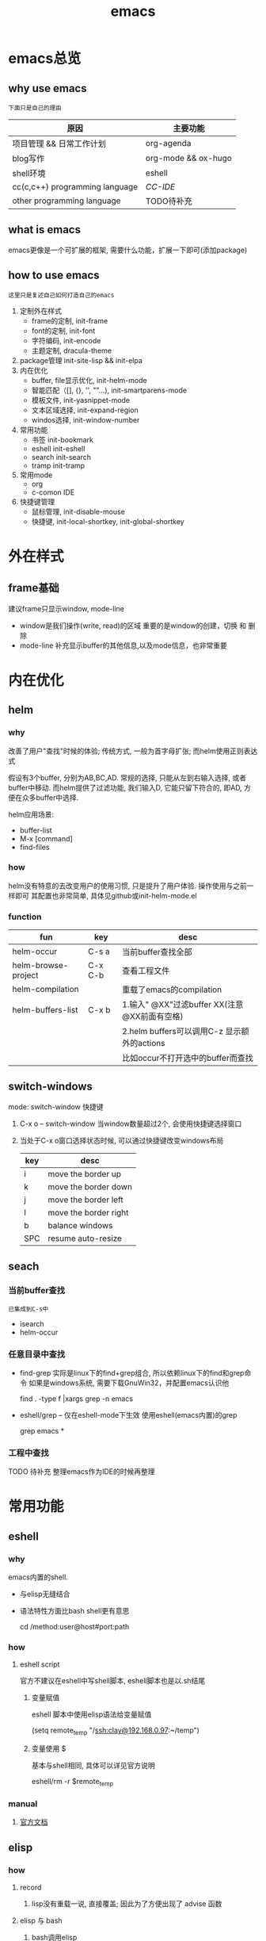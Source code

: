 #+TITLE: emacs
#+INFOJS_OPT: toc:t ltoc:t
#+INFOJS_OPT: view:info mouse:underline buttons:nil
#+INFOJS_OPT: path:/script/org-info.js

* emacs总览
** why use emacs
   : 下面只是自己的理由
   | 原因                           | 主要功能            |
   |--------------------------------+---------------------|
   | 项目管理 && 日常工作计划       | org-agenda          |
   |--------------------------------+---------------------|
   | blog写作                       | org-mode && ox-hugo |
   |--------------------------------+---------------------|
   | shell环境                      | eshell              |
   |--------------------------------+---------------------|
   | cc(c,c++) programming language | [[*CC-IDE][CC-IDE]]              |
   |--------------------------------+---------------------|
   | other programming language     | TODO待补充          |
   |--------------------------------+---------------------|

** what is emacs
   emacs更像是一个可扩展的框架, 需要什么功能，扩展一下即可(添加package)
** how to use emacs
   : 这里只是复述自己如何打造自己的emacs

   1. 定制外在样式
      - frame的定制, init-frame
      - font的定制,  init-font
      - 字符编码,    init-encode
      - 主题定制,    dracula-theme
   2. package管理
      init-site-lisp && init-elpa
   3. 内在优化
      - buffer, file显示优化, init-helm-mode
      - 智能匹配（[], {}, '', ""...),  init-smartparens-mode
      - 模板文件,     init-yasnippet-mode
      - 文本区域选择, init-expand-region
      - windos选择,   init-window-number
   4. 常用功能
      - 书签     init-bookmark
      - eshell   init-eshell
      - search   init-search
      - tramp    init-tramp
   5. 常用mode
      - org
      - c-comon IDE
   6. 快捷键管理
      - 鼠标管理, init-disable-mouse
      - 快捷键,   init-local-shortkey, init-global-shortkey


* 外在样式
** frame基础
   建议frame只显示window, mode-line
   - window是我们操作(write, read)的区域
     重要的是window的创建，切换 和 删除
   - mode-line 补充显示buffer的其他信息,以及mode信息，也非常重要

* 内在优化
** helm
*** why
    改善了用户"查找"时候的体验;
    传统方式, 一般为首字母扩张; 而helm使用正则表达式

    #+BEGIN_EXAMPLE text
    假设有3个buffer, 分别为AB,BC,AD.
    常规的选择, 只能从左到右输入选择, 或者buffer中移动.
    而helm提供了过滤功能, 我们输入D, 它能只留下符合的, 即AD, 方便在众多buffer中选择.
    #+END_EXAMPLE

    helm应用场景:
    - buffer-list
    - M-x [command]
    - find-files
*** how
    helm没有特意的去改变用户的使用习惯, 只是提升了用户体验. 操作使用与之前一样即可
    其配置也非常简单, 具体见github或init-helm-mode.el
*** function
    | fun                 | key     | desc                                         |
    |---------------------+---------+----------------------------------------------|
    | helm-occur          | C-s a   | 当前buffer查找全部                           |
    |---------------------+---------+----------------------------------------------|
    | helm-browse-project | C-x C-b | 查看工程文件                                 |
    |---------------------+---------+----------------------------------------------|
    | helm-compilation    |         | 重载了emacs的compilation                     |
    |---------------------+---------+----------------------------------------------|
    | helm-buffers-list   | C-x b   | 1.输入" @XX"过滤buffer XX(注意@XX前面有空格) |
    |                     |         | 2.helm buffers可以调用C-z 显示额外的actions  |
    |                     |         | 比如occur不打开选中的buffer而查找            |
    |---------------------+---------+----------------------------------------------|

** switch-windows
   mode: switch-window
   快捷键
   1. C-x o -- switch-window 当window数量超过2个, 会使用快捷键选择窗口
   2. 当处于C-x o窗口选择状态时候, 可以通过快捷键改变windows布局
      | key | desc                  |
      |-----+-----------------------|
      | i   | move the border up    |
      |-----+-----------------------|
      | k   | move the border down  |
      |-----+-----------------------|
      | j   | move the border left  |
      |-----+-----------------------|
      | l   | move the border right |
      |-----+-----------------------|
      | b   | balance windows       |
      |-----+-----------------------|
      | SPC | resume auto-resize    |
      |-----+-----------------------|
** seach
*** 当前buffer查找
    : 已集成到C-s中
    - isearch
    - helm-occur

*** 任意目录中查找
    - find-grep
      实际是linux下的find+grep组合, 所以依赖linux下的find和grep命令
      如果是windows系统, 需要下载GnuWin32，并配置emacs认识他
      #+BEGIN_EXAMPLE shell
      # exp1: 在当前目录下的所有文件中(含递归目录) 查找字符串'emacs'
      find . -type f |xargs grep -n emacs
      #+END_EXAMPLE
    - eshell/grep -- 仅在eshell-mode下生效
      使用eshell(emacs内置)的grep
      #+BEGIN_EXAMPLE shell
      # TODO 待补充详细用法
      # 用法 grep 搜索内容 正则式(搜索目录)
      # 在当前目录的文件中 查找字符串'emacs'
      grep emacs *
      #+END_EXAMPLE
*** 工程中查找
    TODO 待补充 整理emacs作为IDE的时候再整理

* 常用功能
** eshell
*** why
    emacs内置的shell.
    - 与elisp无缝结合
    - 语法特性方面比bash shell更有意思
      #+BEGIN_EXAMPLE eshell
      # cd后的路径是tramp
      cd /method:user@host#port:path
      #+END_EXAMPLE
*** how
**** eshell script
     官方不建议在eshell中写shell脚本, eshell脚本也是以.sh结尾
***** 变量赋值
      eshell 脚本中使用elisp语法给变量赋值
      #+BEGIN_EXAMPLE eshell
      (setq remote_temp "/ssh:clay@192.168.0.97:~/temp")
      #+END_EXAMPLE
***** 变量使用 $
      基本与shell相同, 具体可以详见官方说明
      #+BEGIN_EXAMPLE eshell
      eshell/rm -r $remote_temp
      #+END_EXAMPLE
*** manual
    1. [[https://linuxtoy.org/archives/emacs-eshell.html][官方文档]]
** elisp
*** how
**** record
     1. lisp没有重载一说, 直接覆盖; 因此为了方便出现了 advise 函数
**** elisp 与 bash
***** bash调用elisp
      1. elisp代码写入el文件(eshell script)
      2. bash调用emacs执行el文件
         #+BEGIN_EXAMPLE shell
         # 实际还是emacs 执行的elisp代码
         emacs -u clay --script /Users/clay/.emacs.d/lisp/fun/init-hexo-fun.el
         #+END_EXAMPLE
***** elisp 调用bashe
      #+BEGIN_EXAMPLE elisp
      (setq my-command
      (concat "IFS=: read -ra dirs <<<\"$PATH\"\n"
              "for dir in ${dirs[@]}; do\n"
              " echo got dir \"$dir\"\n"
              "done\n"))
      (shell-command (format "bash -c %s" (shell-quote-argument my-command)))
      #+END_EXAMPLE
*** manual
    1. [[http://smacs.github.io/elisp/02-elisp-basic.html][水木社区Emacs版]]
    2. [[https://www.csdn.net/article/2012-11-22/2812113-The-Nature-Of-Lisp][lisp的本质]]

** tramp
*** what
    全程 transparent remote access multiple protocol
    tramp是用来编辑远端文件的模块
    支持多种协议 ssh, ftp, smb, adb等, 常用method
    - ssh
    - plink
      : putty的ssh client(与linux的ssh client作用一样)
    - su | sudo
      #+BEGIN_EXAMPLE shell
      # 这种并不连接到远程主机, 而是允许使用另一个用户身份打开本地文件
      /su:root:path/
      #+END_EXAMPLE
*** how
**** basic
     #+BEGIN_EXAMPLE shell
     /method:user@host#port:path/to/file
     # example 1
     /ssh:clay@192.1.1.1#22:~
     # example 2 windows下可以使用putty作为ssh的client
     /plink:clay@192.1.1.1:~
     #+END_EXAMPLE

**** set default method
     #+BEGIN_EXAMPLE elisp
     (setq tramp-default-method "plink")

     ; 设置之后的例子
     ; 可以设置linux和windows下默认的method，之后就无需考虑操作系统
     /-:clay@192.1.1.1:~
     #+END_EXAMPLE
**** multiple hop
     #+BEGIN_EXAMPLE shell
     # 在本机上,    通过clay用户登录到host1
     # 再在host1上, 通过admin登录到host2
     /ssh:clay@host1|ssh:admin@host2:/path
     #+END_EXAMPLE
**** su | sudo
     #+BEGIN_EXAMPLE shell
     # 使用sudo打开远程文件
     /-:clay@192.1.1.1|sudo::/path
     # 使用sudo打开本地文件
     # su::默认的是 su:root@localhost. 配置在tramp-default-method-alist
     /su::local-path
     /su:user@localhost:/local-path
     /sudo:root@localhost:/local-path
     #+END_EXAMPLE
**** use with bookmarks
     tramp使用的时候 需要使用到method user host path的组合，一般较长
     我们更希望使用较短的shortcut去远程打开某个file
     这里推荐的方法是bookmark. 理由:
     1. bookmark emacs内置, 而且非常方便
     2. bookmark 的配置信息 可以方便git管理

     使用方法:
     #+BEGIN_EXAMPLE shell
     # 1.远程连接
     C-x f /ssh:clay@192.1.1.1:~
     # 2.添加到bookmark
     C-x C-f BOOK-NAME RET
     # 3.查看bookmark
     C-x C-f
     # 4.管理bookmark配置文件
     ~/.emacs.d/bookmarks
     # 5.管理auth信息文件
     ~/.emacs.d/authinfo
     #+END_EXAMPLE

*** notice
    : TODO 这条notice待验证
    Tramp 打开的远端文件和本地的文件没什么区别，
    会被记录在 backup、autosave、recentf 等中。
    在今后重启 Emacs 时，如果这时无法连接远端机器，Emacs 可能会卡住，
    这是因为 tramp 会对之前打开的文件进行检查

    解决方案:
    让backup等机制绕过tramp即可

** graph
*** why
    图形表达更直观, 形象.
*** what
    artist-mode和graphviz-mode都可以完成绘图的功能.
    不再推荐artist-mode. 手动绘图意义不大

    | mode          | 简述      | 优点                          | 缺点                                      |
    |---------------+-----------+-------------------------------+-------------------------------------------|
    | artist-mode   | ASCII绘图 | 1.ASCII代码表示图形           | 1.功能少                                  |
    |               |           | 2.短小精悍                    | 2.需要手动绘制图形                        |
    |---------------+-----------+-------------------------------+-------------------------------------------|
    | graphviz-mode | dot绘图   | 1.只关注逻辑设计,布局自动生成 | 1.生成的为图片文件, 而非可嵌入的ASCII代码 |
    |               |           |                               | 2.需要学习dot语言                         |
    |---------------+-----------+-------------------------------+-------------------------------------------|
*** how
**** install
     1. emacs install graphviz-dot-mode
     2. system install graphviz
        : brew install graphviz  #mac
**** use
     1. create .dot | .org file
     2. write "The DOT Language"
     3. M-x graphviz-dot-preview
**** dot language
     DOT中使用图(digraph/graph), 节点(node)和边(edge)来描述关系和流程图.
***** graph
      - 有向图 digraph
      - 无向图 graph
      - 子图 subgraph
        : 可以进行和“父图”类似的设置，唯一注意的是子图必须以cluster做为名称的前缀


      在图的开头使用graph []对图进行设置，如：graph [bgcolor="gray"]将图背景色设置为灰色。
      属性设置语句也可以不包含在graph []中而直接使用。
      | 属性名称  | 默认值      | 含义                          | 备注                         |
      |-----------+-------------+-------------------------------+------------------------------|
      | color     | black       | 颜色                          | 支持如red和#FF00000两种形式  |
      |-----------+-------------+-------------------------------+------------------------------|
      | fontcolor | black       | 文本颜色                      |                              |
      |-----------+-------------+-------------------------------+------------------------------|
      | fontsiez  | 14          | 字体大小                      |                              |
      |-----------+-------------+-------------------------------+------------------------------|
      | label     |             | 显示的标签                    | 对于节点, 默认为节点名称     |
      |-----------+-------------+-------------------------------+------------------------------|
      | style     |             | 样式                          |                              |
      |-----------+-------------+-------------------------------+------------------------------|
      |-----------+-------------+-------------------------------+------------------------------|
      | bgcolor   |             | 背景颜色                      |                              |
      |-----------+-------------+-------------------------------+------------------------------|
      | nodesep   | .25         | 节点间隔(英寸)                |                              |
      |-----------+-------------+-------------------------------+------------------------------|
      | rank      |             | 节点顺序                      | same, min, source, max, sink |
      |-----------+-------------+-------------------------------+------------------------------|
      | rankdir   | TB          | 排序方向                      | TB(top->bottom)              |
      |-----------+-------------+-------------------------------+------------------------------|
      | size      |             | 图的大小                      |                              |
      |-----------+-------------+-------------------------------+------------------------------|
      | labelloc  |             | 调整图或子图的 标签的上下位置 |                              |
      |-----------+-------------+-------------------------------+------------------------------|
      | labeljust |             | 调整图或子图的 标签的左右位置 |                              |
      |-----------+-------------+-------------------------------+------------------------------|

***** node
      DOT中，节点可以不用声明直接使用，但如果需要设置节点的属性，则需声明节点并在声明处设
      置属性然后再使用。每个节点首次出现的名称做为该节点的唯一标识

      node []用于设置节点默认属性（对设置位置之后的点有效），在节点后面用[]设置单独一个点的属性。
      | 属性名称  | 默认值          | 含义                 | 备注                        |
      |-----------+-----------------+----------------------+-----------------------------|
      | color     | black           | 颜色                 | 支持如red和#FF00000两种形式 |
      |-----------+-----------------+----------------------+-----------------------------|
      | fontcolor | black           | 文本颜色             |                             |
      |-----------+-----------------+----------------------+-----------------------------|
      | fontsiez  | 14              | 字体大小             |                             |
      |-----------+-----------------+----------------------+-----------------------------|
      | label     |                 | 显示的标签           | 对于节点, 默认为节点名称    |
      |-----------+-----------------+----------------------+-----------------------------|
      | style     |                 | 样式                 |                             |
      |-----------+-----------------+----------------------+-----------------------------|
      |-----------+-----------------+----------------------+-----------------------------|
      | shape     | ellipse         | 节点形状             |                             |
      |-----------+-----------------+----------------------+-----------------------------|
      | fillcolor | lightgrey/black | 节点填充颜色         |                             |
      |-----------+-----------------+----------------------+-----------------------------|
      | fixedsize | false           | 标签是否影响节点大小 |                             |
      |-----------+-----------------+----------------------+-----------------------------|

***** edge
      DOT中有有向边（使用->表示）和无向边（使用--表示）两种，有向边用于有向图，无向边用于无向图，不可混用。

      和节点类似的，用edge []设置边默认属性，在边之后用[]设置单独一条边的属性。
      对于有向边，还可以设置边的起点/终点的位置（用n、e、s、w或它们的组合表示位置）。
      | 属性名称   | 默认值  | 含义                                | 备注                        |
      |------------+---------+-------------------------------------+-----------------------------|
      | color      | black   | 颜色                                | 支持如red和#FF00000两种形式 |
      |------------+---------+-------------------------------------+-----------------------------|
      | fontcolor  | black   | 文本颜色                            |                             |
      |------------+---------+-------------------------------------+-----------------------------|
      | fontsiez   | 14      | 字体大小                            |                             |
      |------------+---------+-------------------------------------+-----------------------------|
      | label      |         | 显示的标签                          | 对于节点, 默认为节点名称    |
      |------------+---------+-------------------------------------+-----------------------------|
      | style      |         | 样式                                |                             |
      |------------+---------+-------------------------------------+-----------------------------|
      |------------+---------+-------------------------------------+-----------------------------|
      | arrowhead  | normal  | 箭头头部形状                        |                             |
      |------------+---------+-------------------------------------+-----------------------------|
      | arrowtail  | normal  | 箭头尾部形状                        |                             |
      |------------+---------+-------------------------------------+-----------------------------|
      | constraint | ture    | 是否根据边来影响节点的排序          |                             |
      |------------+---------+-------------------------------------+-----------------------------|
      | decorate   |         | 设置之后会用一条线来连接edge和label |                             |
      |------------+---------+-------------------------------------+-----------------------------|
      | dir        | forward | 边的设置方向                        | forward,bcak,both,none      |
      |------------+---------+-------------------------------------+-----------------------------|
      | headlabel  |         | 边的头部显示的标签                  |                             |
      |------------+---------+-------------------------------------+-----------------------------|
      | taillabel  |         | 边的尾部显示的标签                  |                             |
      |------------+---------+-------------------------------------+-----------------------------|


* org与GTD
** org mode
   [[file:emacs_com/emacs_org-mode.org][org-mode]]一直被称为神器, 据传很多人为了它转到了emacs.
   主要功能:
   - org自身强大的文本模式
   - org-agent

* cc IDE
** 说明
   本文很大程度借鉴[[http://tuhdo.github.io/c-ide.html][参考文档(强烈建议阅读)]]
** 合格的IDE功能
   - 编辑
     所想即所得的编辑模式
   - 编译
   - 调试
   - 发布

** 编辑器

   | 功能     | mode                         | 说明                                 | 备注   |
   |----------+------------------------------+--------------------------------------+--------|
   | 格式规范 | [[file:emacs_IDE/emacs_cc-mode.org][cc-mode]]                      |                                      |        |
   |----------+------------------------------+--------------------------------------+--------|
   | 自动补全 | [[file:emacs_IDE/emacs_company-mode.org][company-mode]](front-ends)     | 需要back-ends                        |        |
   |          | company-c-headers(back-ends) | 针对头文件,直接安装即可使用,无需配置 |        |
   |----------+------------------------------+--------------------------------------+--------|
   | 智能括号 | [[file:emacs_IDE/emacs_smartparens-mode.org][smartparens-mode]]             |                                      |        |
   |----------+------------------------------+--------------------------------------+--------|
   | 代码折叠 | [[file:emacs_IDE/emacs_hs-mode.org][hs-minor-mode]]                |                                      |        |
   |----------+------------------------------+--------------------------------------+--------|
   | 模板文件 | [[file:emacs_IDE/emacs_yasnippet-mode.org][yasnippet-mode]]               |                                      |        |
   |----------+------------------------------+--------------------------------------+--------|
   | 代码跳转 | [[file:emacs_IDE/emacs_helm-gtags-mode][helm-gtags-mode]](front-ends)  | 需要back-ends                        |        |
   | 查找引用 | global(back-ends)            | apt install global                   |        |
   |----------+------------------------------+--------------------------------------+--------|
   | 拼写检查 | [[file:emacs_IDE/emacs_flyspell-mode.org][flyspell-mode]]                | 单词拼写                             | 已弃用 |
   |----------+------------------------------+--------------------------------------+--------|
   | 语法检查 | flycheck-mode                | 动态,实时检查                        |        |
   |----------+------------------------------+--------------------------------------+--------|
   | 目录列表 | [[file:emacs_IDE/emacs_speedbar-mode.org][speedbar-mode]]                | 显示目录,文件                        |        |
   |----------+------------------------------+--------------------------------------+--------|
   | 语法高亮 | symbol-overlay-mode          |                                      |        |
   |----------+------------------------------+--------------------------------------+--------|

** 编译器
   compilation-mode
   : front-ends, 依赖g++

** 调试器
   gud


* 键位设置
** 设计思路
   原则
   1. 尽量保留默认常用快捷键
   2. 不同mode, 尽量使用相似的快捷键

   思路
   1. 通用快捷键(比如search等与mode无关的) 或者是 所有mode都会使用的(比如yas)
      统一放到C-s中
   2. mode自身的快捷键, 放到C-j中
   3. 因为使用hydra来管理快捷键, 因此可以通过查看hydra body 来查看快捷键设置
** CFG
   常用通用快捷键

   | key | C                  | M    | C-x      | C-c              |
   |-----+--------------------+------+----------+------------------|
   | a   | 行首               | 段首 | buffer首 | =mode= org-agent |
   | b   | 后退               | 后退 | 列表     |                  |
   | c   | =修饰= 通用修饰    |      |          | capure           |
   | d   | 删除               | 删除 | 目录     |                  |
   | e   | 行尾               | 段尾 | buffer尾 |                  |
   | f   | 前进               | 前进 | 打开     |                  |
   | g   | 取消               |      |          |                  |
   | h   | =修饰= 帮助文档    |      |          |                  |
   | i   | 别名 {TAB}         |      |          |                  |
   | j   | =修饰= mode使用    |      |          |                  |
   | k   | kill               |      | 删除     |                  |
   | l   | 移动buffer         |      |          |                  |
   | m   | 别名 {ENTER}       |      |          |                  |
   | n   | 下一行             |      |          |                  |
   | o   | =mode= smartparens |      | 切换     |                  |
   | p   | 上一行             |      |          |                  |
   | q   | =未使用=           |      |          |                  |
   | r   | =未使用=           |      |          |                  |
   | s   | 查找               |      | 保存     |                  |
   | t   | =未使用=           |      |          |                  |
   | u   | =修饰= 命令重复    |      |          |                  |
   | v   | 翻页               | 翻页 |          |                  |
   | w   | 剪切               | 复制 |          | refile           |
   | x   | =修饰= buffer      | 命令 |          |                  |
   | y   | 粘贴               |      |          | archive          |
   | z   | =未使用=           |      |          |                  |
   | DEL |                    | 删除 |          |                  |
   |-----+--------------------+------+----------+------------------|
** org-mode
   只显示org-mode local keymap
   | key   | desc                               |
   |-------+------------------------------------|
   | C-j   | 大部分快捷键                       |
   |-------+------------------------------------|
   | M-p   | 上一个heading                      |
   |-------+------------------------------------|
   | M-n   | 下一个heading                      |
   |-------+------------------------------------|
   | C-c j | edit block in special-buff && exit |
   |-------+------------------------------------|

* 有趣但没用
** figlet
   把字符艺术化
   emacs中的figlet package是front-end,
   依赖shell环境的back-ends figlet

*** 安装
    1. bash中安装back-ends
       #+BEGIN_EXAMPLE
       brew install figlet
       #+END_EXAMPLE
    2. emacs中安装front-ends
       #+BEGIN_EXAMPLE
       package-list-package RET figlet RET
       #+END_EXAMPLE
*** 配置
    1. figlet默认路径
       #+BEGIN_EXAMPLE
       setq figlet-default-directory "/usr/local/bin"
       #+END_EXAMPLE
    2. 默认艺术字体
       #+BEGIN_EXAMPLE
       setq figlet-default-font "banner3-D"
       #+END_EXAMPLE

       已安装的字体可以在bash中通过showfigfonts查看

*** 使用
    #+BEGIN_EXAMPLE
    M-x figlet RET <string> RET
    #+END_EXAMPLE

    #+BEGIN_EXAMPLE
# '########:'##::::'##::::'###:::::'######:::'######::
#  ##.....:: ###::'###:::'## ##:::'##... ##:'##... ##:
#  ##::::::: ####'####::'##:. ##:: ##:::..:: ##:::..::
#  ######::: ## ### ##:'##:::. ##: ##:::::::. ######::
#  ##...:::: ##. #: ##: #########: ##::::::::..... ##:
#  ##::::::: ##:.:: ##: ##.... ##: ##::: ##:'##::: ##:
#  ########: ##:::: ##: ##:::: ##:. ######::. ######::
# ........::..:::::..::..:::::..:::......::::......:::
    #+END_EXAMPLE
